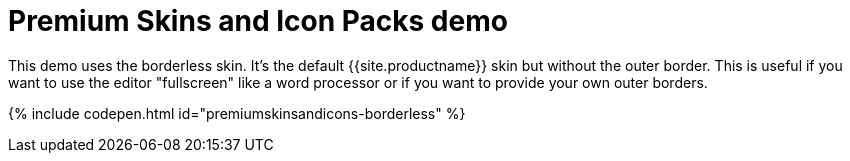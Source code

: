 = Premium Skins and Icon Packs demo
:description: Borderless Demo
:keywords: skin skins icon icons borderless customize theme
:title_nav: Borderless Demo

This demo uses the borderless skin. It's the default {{site.productname}} skin but without the outer border. This is useful if you want to use the editor "fullscreen" like a word processor or if you want to provide your own outer borders.

{% include codepen.html id="premiumskinsandicons-borderless" %}
